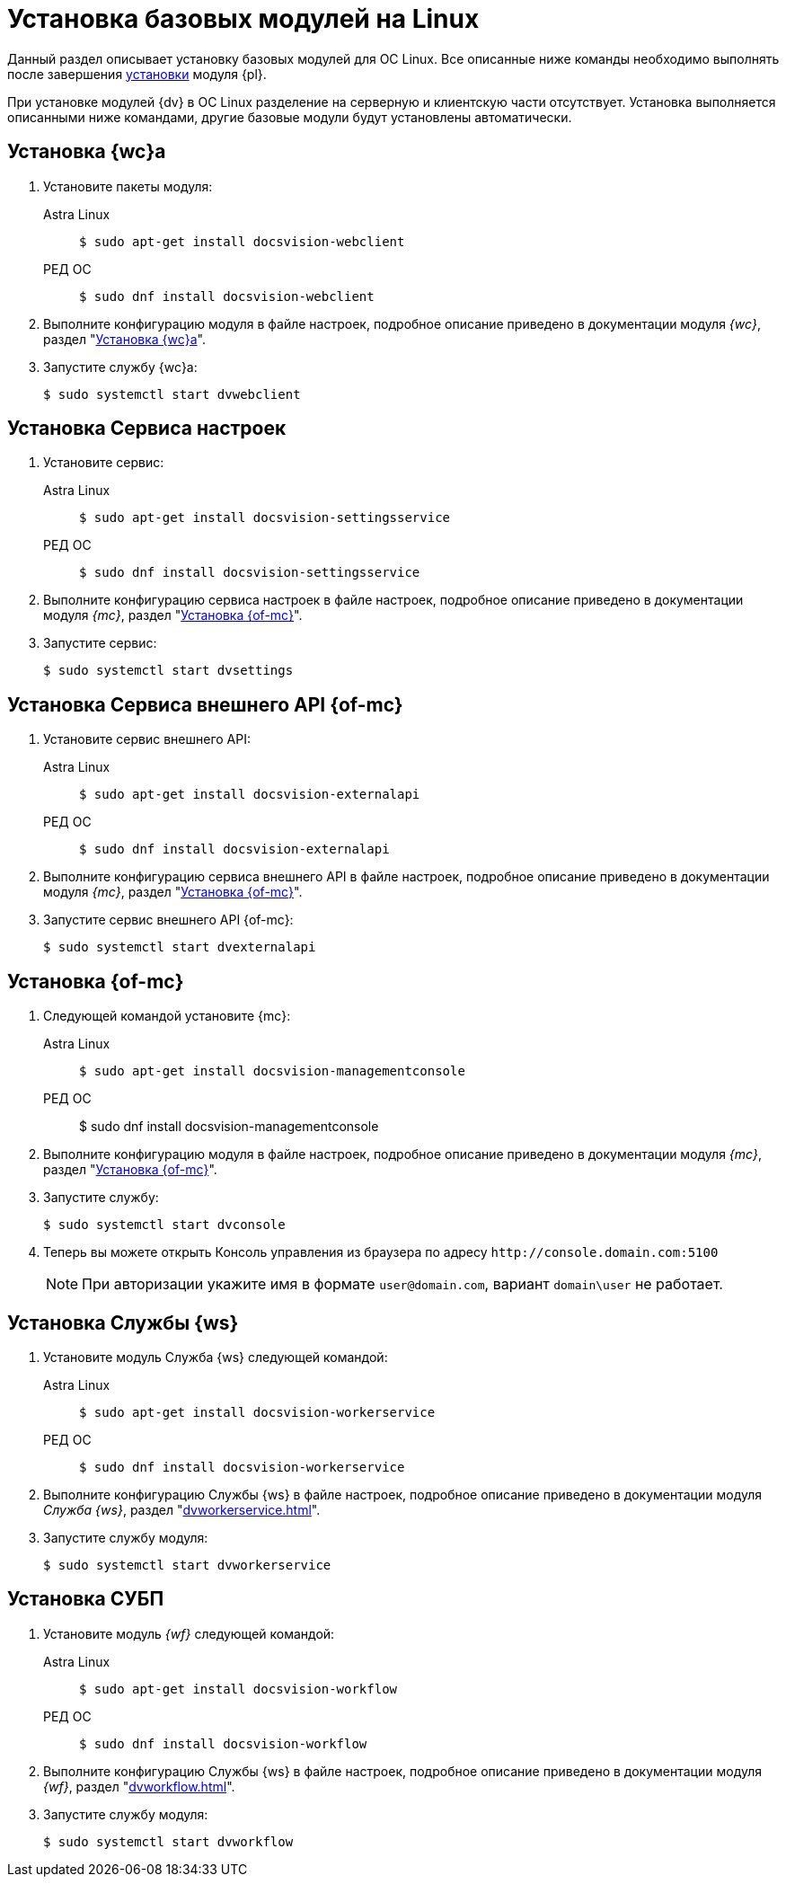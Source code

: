 = Установка базовых модулей на Linux

Данный раздел описывает установку базовых модулей для ОС Linux. Все описанные ниже команды необходимо выполнять после завершения xref:install-platform.adoc[установки] модуля {pl}.

При установке модулей {dv} в ОС Linux разделение на серверную и клиентскую части отсутствует. Установка выполняется описанными ниже командами, другие базовые модули будут установлены автоматически.

[#webc]
== Установка {wc}а

. Установите пакеты модуля:
+
[tabs]
====
Astra Linux::
+
 $ sudo apt-get install docsvision-webclient

РЕД ОС::
+
 $ sudo dnf install docsvision-webclient
====
+
. Выполните конфигурацию модуля в файле настроек, подробное описание приведено в документации модуля _{wc}_, раздел "xref:dvwebclient.adoc[Установка {wc}а]".
+
. Запустите службу {wc}а:
+
 $ sudo systemctl start dvwebclient

[#sett-serv]
== Установка Сервиса настроек

. Установите сервис:
+
[tabs]
====
Astra Linux::
+
 $ sudo apt-get install docsvision-settingsservice

РЕД ОС::
+
 $ sudo dnf install docsvision-settingsservice
====
+
. Выполните конфигурацию сервиса настроек в файле настроек, подробное описание приведено в документации модуля _{mc}_, раздел "xref:dvconsole.adoc#sett-serv[Установка {of-mc}]".
+
. Запустите сервис:
+
 $ sudo systemctl start dvsettings

[#ext-api]
== Установка Сервиса внешнего API {of-mc}

. Установите сервис внешнего API:
+
[tabs]
====
Astra Linux::
+
 $ sudo apt-get install docsvision-externalapi

РЕД ОС::
+
 $ sudo dnf install docsvision-externalapi
====
+
. Выполните конфигурацию сервиса внешнего API в файле настроек, подробное описание приведено в документации модуля _{mc}_, раздел "xref:dvconsole.adoc#external-api[Установка {of-mc}]".
+
. Запустите сервис внешнего API {of-mc}:
+
 $ sudo systemctl start dvexternalapi

[#manconsole]
== Установка {of-mc}

. Следующей командой установите {mc}:
+
[tabs]
====
Astra Linux::
+
 $ sudo apt-get install docsvision-managementconsole

РЕД ОС::
+
$ sudo dnf install docsvision-managementconsole
====
+
. Выполните конфигурацию модуля в файле настроек, подробное описание приведено в документации модуля _{mc}_, раздел "xref:dvconsole.adoc#console[Установка {of-mc}]".
+
. Запустите службу:
+
 $ sudo systemctl start dvconsole
+
. Теперь вы можете открыть Консоль управления из браузера по адресу `\http://console.domain.com:5100`
+
NOTE: При авторизации укажите имя в формате `user@domain.com`, вариант `domain\user` не работает.

[#worker]
== Установка Службы {ws}

. Установите модуль Служба {ws} следующей командой:
+
[tabs]
====
Astra Linux::
+
 $ sudo apt-get install docsvision-workerservice

РЕД ОС::
+
 $ sudo dnf install docsvision-workerservice
====
+
. Выполните конфигурацию Службы {ws} в файле настроек, подробное описание приведено в документации модуля _Служба {ws}_, раздел "xref:dvworkerservice.adoc[]".
+
. Запустите службу модуля:
+
 $ sudo systemctl start dvworkerservice

[#workflow]
== Установка СУБП

. Установите модуль _{wf}_ следующей командой:
+
[tabs]
====
Astra Linux::
+
 $ sudo apt-get install docsvision-workflow

РЕД ОС::
+
 $ sudo dnf install docsvision-workflow
====
+
. Выполните конфигурацию Службы {ws} в файле настроек, подробное описание приведено в документации модуля _{wf}_, раздел "xref:dvworkflow.adoc[]".
+
. Запустите службу модуля:
+
 $ sudo systemctl start dvworkflow

// [#takeoffice]
// == Установка приложения {to}
//
// . Установите приложение _{to}_ следующей командой:
// +
// [tabs]
// ====
// Astra Linux::
// +
// [source,bash,subs=attributes]
// ----
// sudo apt-get install docsvision-takeoffice-server
// ----
//
// РЕД ОС::
// +
// [source,bash,subs=attributes]
// ----
// sudo dnf install docsvision-takeoffice-server
// ----
// ====
//
// [#docmgt]
// == Установка приложения {dm}
//
// . Установите приложение _{dm}_ следующей командой:
// +
// [tabs]
// ====
// Astra Linux::
// +
// [source,bash,subs=attributes]
// ----
// sudo apt-get install docsvision-documentmanagement-server
// ----
//
// РЕД ОС::
// +
// [source,bash,subs=attributes]
// ----
// sudo dnf install docsvision-documentmanagement-server
// ----
// ====
// Ознакомьтесь со списком полезных команд в пункте "xref:post-config-section-server.adoc[]".
